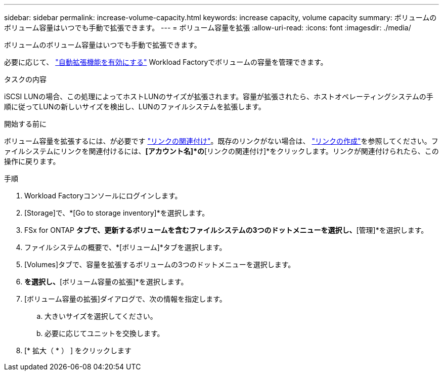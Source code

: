 ---
sidebar: sidebar 
permalink: increase-volume-capacity.html 
keywords: increase capacity, volume capacity 
summary: ボリュームのボリューム容量はいつでも手動で拡張できます。 
---
= ボリューム容量を拡張
:allow-uri-read: 
:icons: font
:imagesdir: ./media/


[role="lead"]
ボリュームのボリューム容量はいつでも手動で拡張できます。

必要に応じて、 link:edit-volume-autogrow.html["自動拡張機能を有効にする"] Workload Factoryでボリュームの容量を管理できます。

.タスクの内容
iSCSI LUNの場合、この処理によってホストLUNのサイズが拡張されます。容量が拡張されたら、ホストオペレーティングシステムの手順に従ってLUNの新しいサイズを検出し、LUNのファイルシステムを拡張します。

.開始する前に
ボリューム容量を拡張するには、が必要です link:manage-links.html["リンクの関連付け"]。既存のリンクがない場合は、 link:create-link.html["リンクの作成"]を参照してください。ファイルシステムにリンクを関連付けるには、*[アカウント名]*の*[リンクの関連付け]*をクリックします。リンクが関連付けられたら、この操作に戻ります。

.手順
. Workload Factoryコンソールにログインします。
. [Storage]で、*[Go to storage inventory]*を選択します。
. FSx for ONTAP *タブで、更新するボリュームを含むファイルシステムの3つのドットメニューを選択し、*[管理]*を選択します。
. ファイルシステムの概要で、*[ボリューム]*タブを選択します。
. [Volumes]タブで、容量を拡張するボリュームの3つのドットメニューを選択します。
. [基本的な操作]*を選択し、*[ボリューム容量の拡張]*を選択します。
. [ボリューム容量の拡張]ダイアログで、次の情報を指定します。
+
.. 大きいサイズを選択してください。
.. 必要に応じてユニットを交換します。


. [* 拡大（ * ） ] をクリックします

